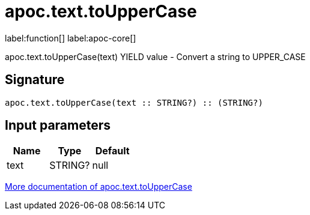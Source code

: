 ////
This file is generated by DocsTest, so don't change it!
////

= apoc.text.toUpperCase
:description: This section contains reference documentation for the apoc.text.toUpperCase function.

label:function[] label:apoc-core[]

[.emphasis]
apoc.text.toUpperCase(text) YIELD value - Convert a string to UPPER_CASE

== Signature

[source]
----
apoc.text.toUpperCase(text :: STRING?) :: (STRING?)
----

== Input parameters
[.procedures, opts=header]
|===
| Name | Type | Default 
|text|STRING?|null
|===

xref::misc/text-functions.adoc[More documentation of apoc.text.toUpperCase,role=more information]

